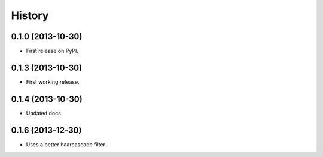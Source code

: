 .. :changelog:

History
-------

0.1.0 (2013-10-30)
++++++++++++++++++

* First release on PyPI.

0.1.3 (2013-10-30)
++++++++++++++++++

* First working release.

0.1.4 (2013-10-30)
++++++++++++++++++

* Updated docs.

0.1.6 (2013-12-30)
++++++++++++++++++

* Uses a better haarcascade filter.
